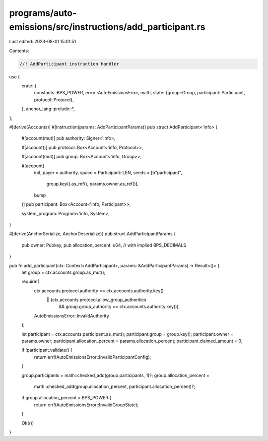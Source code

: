 programs/auto-emissions/src/instructions/add_participant.rs
===========================================================

Last edited: 2023-08-01 15:01:51

Contents:

.. code-block:: rs

    //! AddParticipant instruction handler

use {
    crate::{
        constants::BPS_POWER,
        error::AutoEmissionsError,
        math,
        state::{group::Group, participant::Participant, protocol::Protocol},
    },
    anchor_lang::prelude::*,
};

#[derive(Accounts)]
#[instruction(params: AddParticipantParams)]
pub struct AddParticipant<'info> {
    #[account(mut)]
    pub authority: Signer<'info>,

    #[account()]
    pub protocol: Box<Account<'info, Protocol>>,

    #[account(mut)]
    pub group: Box<Account<'info, Group>>,

    #[account(
        init,
        payer = authority,
        space = Participant::LEN,
        seeds = [b"participant",
                 group.key().as_ref(),
                 params.owner.as_ref()],
        bump
    )]
    pub participant: Box<Account<'info, Participant>>,

    system_program: Program<'info, System>,
}

#[derive(AnchorSerialize, AnchorDeserialize)]
pub struct AddParticipantParams {
    pub owner: Pubkey,
    pub allocation_percent: u64, // with implied BPS_DECIMALS
}

pub fn add_participant(ctx: Context<AddParticipant>, params: &AddParticipantParams) -> Result<()> {
    let group = ctx.accounts.group.as_mut();

    require!(
        ctx.accounts.protocol.authority == ctx.accounts.authority.key()
            || (ctx.accounts.protocol.allow_group_authorities
                && group.group_authority == ctx.accounts.authority.key()),
        AutoEmissionsError::InvalidAuthority
    );

    let participant = ctx.accounts.participant.as_mut();
    participant.group = group.key();
    participant.owner = params.owner;
    participant.allocation_percent = params.allocation_percent;
    participant.claimed_amount = 0;

    if !participant.validate() {
        return err!(AutoEmissionsError::InvalidParticipantConfig);
    }

    group.participants = math::checked_add(group.participants, 1)?;
    group.allocation_percent =
        math::checked_add(group.allocation_percent, participant.allocation_percent)?;

    if group.allocation_percent > BPS_POWER {
        return err!(AutoEmissionsError::InvalidGroupState);
    }

    Ok(())
}


